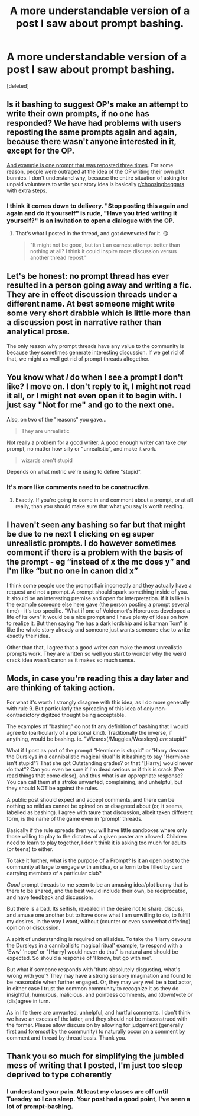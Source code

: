 #+TITLE: A more understandable version of a post I saw about prompt bashing.

* A more understandable version of a post I saw about prompt bashing.
:PROPERTIES:
:Score: 14
:DateUnix: 1571366921.0
:DateShort: 2019-Oct-18
:FlairText: Meta
:END:
[deleted]


** Is it bashing to suggest OP's make an attempt to write their own prompts, if no one has responded? We have had problems with users reposting the same prompts again and again, because there wasn't anyone interested in it, except for the OP.

[[https://www.reddit.com/r/HPfanfiction/comments/bvjj88/prompt_a_horcrux_accidentally_got_most_of/epppuax/][And example is one prompt that was reposted three times]]. For some reason, people were outraged at the idea of the OP writing their own plot bunnies. I don't understand why, because the entire situation of asking for unpaid volunteers to write your story idea is basically [[/r/choosingbeggars][r/choosingbeggars]] with extra steps.
:PROPERTIES:
:Author: 4ecks
:Score: 15
:DateUnix: 1571370083.0
:DateShort: 2019-Oct-18
:END:

*** I think it comes down to delivery. "Stop posting this again and again and do it yourself" is rude, "Have you tried writing it yourself?" is an invitation to open a dialogue with the OP.
:PROPERTIES:
:Author: StarOfTheSouth
:Score: 2
:DateUnix: 1571384489.0
:DateShort: 2019-Oct-18
:END:

**** That's what I posted in the thread, and got downvoted for it. 😏

#+begin_quote
  "It might not be good, but isn't an earnest attempt better than nothing at all? I think it could inspire more discussion versus another thread repost."
#+end_quote
:PROPERTIES:
:Author: 4ecks
:Score: 6
:DateUnix: 1571385720.0
:DateShort: 2019-Oct-18
:END:


** Let's be honest: no prompt thread has ever resulted in a person going away and writing a fic. They are in effect discussion threads under a different name. At best someone might write some very short drabble which is little more than a discussion post in narrative rather than analytical prose.

The only reason why prompt threads have any value to the community is because they sometimes generate interesting discussion. If we get rid of that, we might as well get rid of prompt threads altogether.
:PROPERTIES:
:Author: Taure
:Score: 20
:DateUnix: 1571402448.0
:DateShort: 2019-Oct-18
:END:


** You know what /I/ do when I see a prompt I don't like? I move on. I don't reply to it, I might not read it all, or I might not even open it to begin with. I just say "Not for me" and go to the next one.

Also, on two of the "reasons" you gave...

#+begin_quote
  They are unrealistic
#+end_quote

Not really a problem for a good writer. A good enough writer can take /any/ prompt, no matter how silly or "unrealistic", and make it work.

#+begin_quote
  wizards aren't stupid
#+end_quote

Depends on what metric we're using to define "stupid".
:PROPERTIES:
:Author: StarOfTheSouth
:Score: 7
:DateUnix: 1571368448.0
:DateShort: 2019-Oct-18
:END:

*** It's more like comments need to be constructive.
:PROPERTIES:
:Score: 6
:DateUnix: 1571382263.0
:DateShort: 2019-Oct-18
:END:

**** Exactly. If you're going to come in and comment about a prompt, or at all really, than you should make sure that what you say is worth reading.
:PROPERTIES:
:Author: StarOfTheSouth
:Score: 3
:DateUnix: 1571384382.0
:DateShort: 2019-Oct-18
:END:


** I haven't seen any bashing so far but that might be due to ne next t clicking on eg super unrealistic prompts. I do however sometimes comment if there is a problem with the basis of the prompt - eg “instead of x the mc does y” and I'm like “but no one in canon did x”

I think some people use the prompt flair incorrectly and they actually have a request and not a prompt. A prompt should spark something inside of you. It should be an interesting premise and open for interpretation. If it is like in the example someone else here gave (the person posting a prompt several time) - it's too specific. “What if one of Voldemort's Horcruxes developed a life of its own” it would be a nice prompt and I have plenty of ideas on how to realize it. But then saying “he has a dark lordship and is barman Tom” is like the whole story already and someone just wants someone else to write exactly their idea.

Other than that, I agree that a good writer can make the most unrealistic prompts work. They are written so well you start to wonder why the weird crack idea wasn't canon as it makes so much sense.
:PROPERTIES:
:Author: Mikill1995
:Score: 3
:DateUnix: 1571373381.0
:DateShort: 2019-Oct-18
:END:


** Mods, in case you're reading this a day later and are thinking of taking action.

For what it's worth I strongly disagree with this idea, as I do more generally with rule 9. But particularly the spreading of this idea of /only/ non-contradictory digitzed thought being acceptable.

The examples of "bashing" do not fit any definition of bashing that I would agree to (particularly of a personal kind). Traditionally the inverse, if anything, would be bashing. ie. "Wizards(/Muggles/Weasleys) /are/ stupid"

What if I post as part of the prompt "Hermione is stupid" or 'Harry devours the Dursleys in a cannibalistic magical ritual' Is it bashing to say "Hermione isn't stupid"? That she got Outstanding grades? or that "[Harry] would never do that"? Can you even be sure if I'm dead serious or if this is crack (I've read things that come close), and thus what is an appropriate response? You can call them at a stroke unwanted, complaining, and unhelpful, but they should NOT be against the rules.

A public post should expect and accept comments, and there can be nothing so mild as cannot be opined on or disagreed about (or, it seems, labelled as bashing). I agree with taure that discussion, albeit taken different form, is the name of the game even in 'prompt' threads.

Basically if the rule spreads then you will have little sandboxes where only those willing to play to the dictates of a given poster are allowed. Children need to learn to play together, I don't think it is asking too much for adults (or teens) to either.

To take it further, what is the purpose of a Prompt? Is it an open post to the community at large to engage with an idea, or a form to be filled by card carrying members of a particular club?

/Good/ prompt threads to me seem to be an amusing idea/plot bunny that is there to be shared, and the best would include their own, be reciprocated, and have feedback and discussion.

But there is a bad. Its selfish, revealed in the desire not to share, discuss, and amuse one another but to have done what I am unwilling to do, to fulfill my desires, in the way I want, without (counter or even somewhat differing) opinion or discussion.

A spirit of understanding is required on all sides. To take the 'Harry devours the Dursleys in a cannibalisitc magical ritual' example, to respond with a 'Eww' 'nope' or "[Harry] would never do that" is natural and should be expected. So should a response of 'I know, but go with me'.

But what if someone responds with 'thats absolutely disgusting, what's wrong with you'? They may have a strong sensory imagination and found to be reasonable when further engaged. Or, they may very well be a bad actor, in either case I trust the common community to recognize it as they do insightful, humurous, malicious, and pointless comments, and (down)vote or (dis)agree in turn.

As in life there are unwanted, unhelpful, and hurtful comments. I don't think we have an excess of the latter, and they should not be misconstrued with the former. Please allow discussion by allowing for judgement (generally first and foremost by the community) to naturally occur on a comment by comment and thread by thread basis. Thank you.
:PROPERTIES:
:Author: troutbadger
:Score: 2
:DateUnix: 1571525677.0
:DateShort: 2019-Oct-20
:END:


** Thank you so much for simplifying the jumbled mess of writing that I posted, I'm just too sleep deprived to type coherently
:PROPERTIES:
:Author: yaboicatFIsh
:Score: 4
:DateUnix: 1571367054.0
:DateShort: 2019-Oct-18
:END:

*** I understand your pain. At least my classes are off until Tuesday so I can sleep. Your post had a good point, I've seen a lot of prompt-bashing.
:PROPERTIES:
:Score: 4
:DateUnix: 1571367203.0
:DateShort: 2019-Oct-18
:END:
